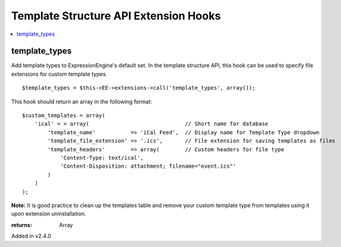 Template Structure API Extension Hooks
======================================

.. contents::
	:local:
	:depth: 1


template_types
--------------

Add template types to ExpressionEngine's default set. In the template
structure API, this hook can be used to specify file extensions for custom
template types. ::

	$template_types = $this->EE->extensions->call('template_types', array());

This hook should return an array in the following format::

	$custom_templates = array(
	    'ical' = > array(                              // Short name for database
	        'template_name'           => 'iCal Feed',  // Display name for Template Type dropdown
	        'template_file_extension' => '.ics',       // File extension for saving templates as files
	        'template_headers'        => array(        // Custom headers for file type
	            'Content-Type: text/ical',
	            'Content-Disposition: attachment; filename="event.ics"'
	        )
	    )
	);

**Note:** It is good practice to clean up the templates table and remove
your custom template type from templates using it upon extension
uninstallation.

:returns:
    Array

Added in v2.4.0